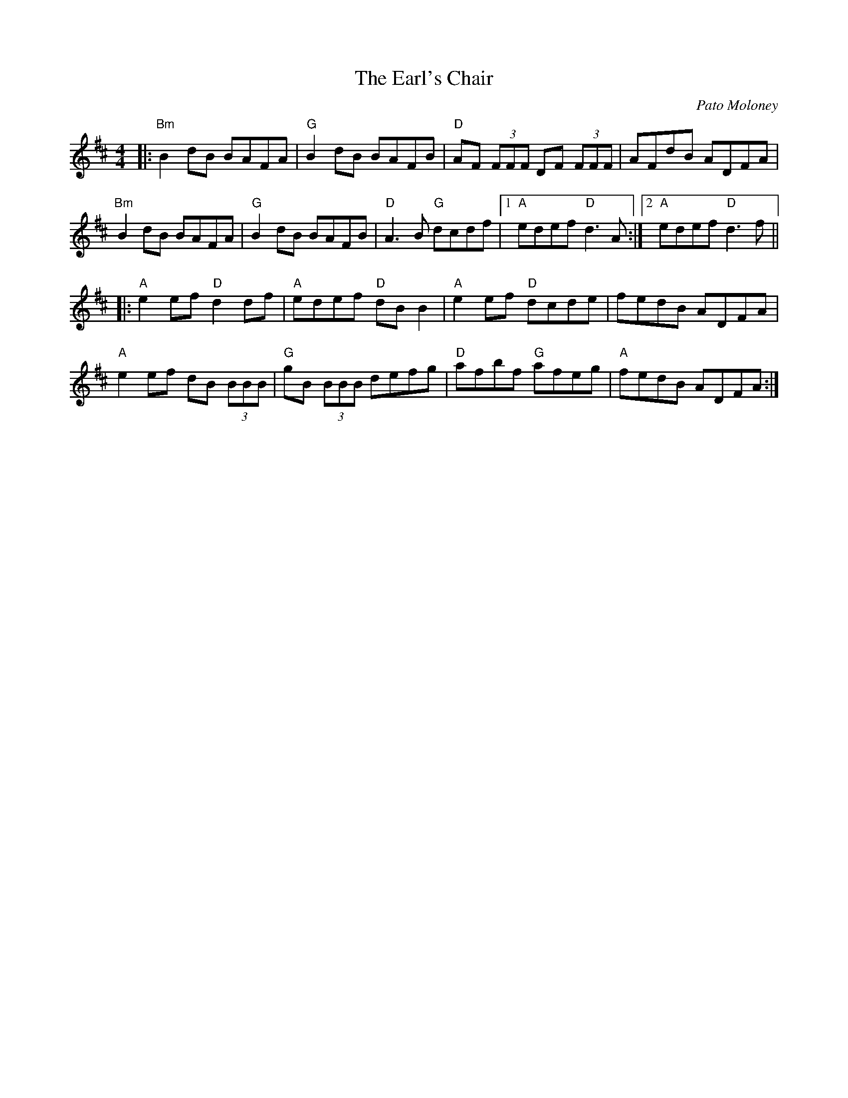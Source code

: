 X: 0
T: The Earl's Chair
C: Pato Moloney 
M: 4/4
L: 1/8
K: Dmaj
|:"Bm"B2 dB BAFA|"G"B2 dB BAFB|"D"AF (3FFF DF (3FFF|AFdB ADFA|
"Bm"B2 dB BAFA|"G"B2 dB BAFB|"D"A3 B "G"dcdf|1 "A"edef "D"d3 A:|2 "A"edef "D"d3 f||
|:"A"e2 ef "D"d2 df|"A"edef "D"dB B2|"A"e2 ef "D"dcde|fedB ADFA| 
"A"e2 ef dB (3BBB|"G"gB (3BBB defg|"D"afbf "G"afeg|"A"fedB ADFA:| 